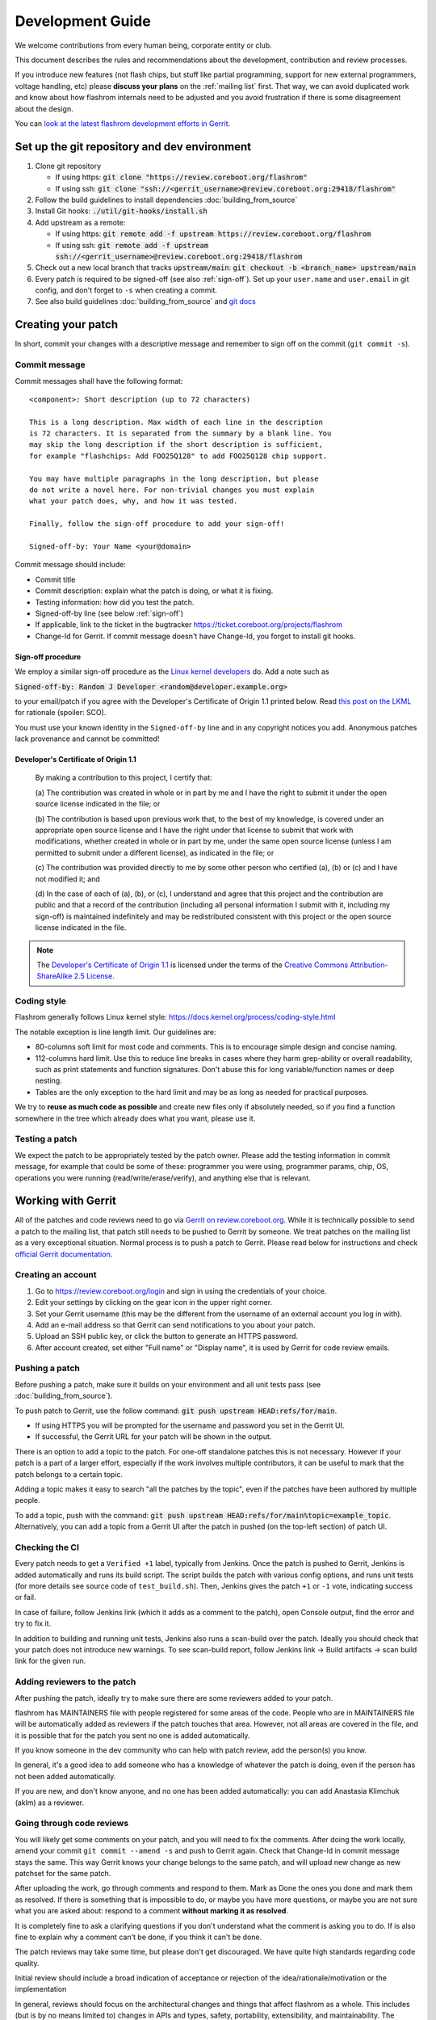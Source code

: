 =================
Development Guide
=================

We welcome contributions from every human being, corporate entity or club.

This document describes the rules and recommendations about the development, contribution and review processes.

If you introduce new features (not flash chips, but stuff like partial
programming, support for new external programmers, voltage handling, etc)
please **discuss your plans** on the :ref:`mailing list` first. That way, we
can avoid duplicated work and know about how flashrom internals need to be
adjusted and you avoid frustration if there is some disagreement about the
design.

You can `look at the latest flashrom development efforts in Gerrit <https://review.coreboot.org/q/project:flashrom>`_.

.. _git repo setup:

Set up the git repository and dev environment
=============================================

#. Clone git repository

   * If using https: :code:`git clone "https://review.coreboot.org/flashrom"`
   * If using ssh: :code:`git clone "ssh://<gerrit_username>@review.coreboot.org:29418/flashrom"`

#. Follow the build guidelines to install dependencies :doc:`building_from_source`

#. Install Git hooks: :code:`./util/git-hooks/install.sh`

#. Add upstream as a remote:

   * If using https: :code:`git remote add -f upstream https://review.coreboot.org/flashrom`
   * If using ssh: :code:`git remote add -f upstream ssh://<gerrit_username>@review.coreboot.org:29418/flashrom`

#. Check out a new local branch that tracks :code:`upstream/main`: :code:`git checkout -b <branch_name> upstream/main`

#. Every patch is required to be signed-off (see also :ref:`sign-off`).
   Set up your ``user.name`` and ``user.email`` in git config, and don't forget
   to ``-s`` when creating a commit.

#. See also build guidelines :doc:`building_from_source` and `git docs <https://git-scm.com/doc>`_

Creating your patch
===================

In short, commit your changes with a descriptive message and remember to sign off
on the commit (``git commit -s``).

.. _commit-message:

Commit message
--------------

Commit messages shall have the following format::

    <component>: Short description (up to 72 characters)

    This is a long description. Max width of each line in the description
    is 72 characters. It is separated from the summary by a blank line. You
    may skip the long description if the short description is sufficient,
    for example "flashchips: Add FOO25Q128" to add FOO25Q128 chip support.

    You may have multiple paragraphs in the long description, but please
    do not write a novel here. For non-trivial changes you must explain
    what your patch does, why, and how it was tested.

    Finally, follow the sign-off procedure to add your sign-off!

    Signed-off-by: Your Name <your@domain>

Commit message should include:

* Commit title
* Commit description: explain what the patch is doing, or what it is fixing.
* Testing information: how did you test the patch.
* Signed-off-by line (see below :ref:`sign-off`)
* If applicable, link to the ticket in the bugtracker `<https://ticket.coreboot.org/projects/flashrom>`_
* Change-Id for Gerrit. If commit message doesn't have Change-Id, you forgot to install git hooks.

.. _sign-off:

Sign-off procedure
^^^^^^^^^^^^^^^^^^

We employ a similar sign-off procedure as the `Linux kernel developers
<http://web.archive.org/web/20070306195036/http://osdlab.org/newsroom/press_releases/2004/2004_05_24_dco.html>`_
do. Add a note such as

:code:`Signed-off-by: Random J Developer <random@developer.example.org>`

to your email/patch if you agree with the Developer's Certificate of Origin 1.1
printed below. Read `this post on the LKML
<https://lkml.org/lkml/2004/5/23/10>`_ for rationale (spoiler: SCO).

You must use your known identity in the ``Signed-off-by`` line and in any
copyright notices you add. Anonymous patches lack provenance and cannot be
committed!

Developer's Certificate of Origin 1.1
^^^^^^^^^^^^^^^^^^^^^^^^^^^^^^^^^^^^^

    By making a contribution to this project, I certify that:

    (a) The contribution was created in whole or in part by me and I have
    the right to submit it under the open source license indicated in the file; or

    (b) The contribution is based upon previous work that, to the best of my
    knowledge, is covered under an appropriate open source license and I have the
    right under that license to submit that work with modifications, whether created
    in whole or in part by me, under the same open source license (unless I am
    permitted to submit under a different license), as indicated in the file; or

    (c) The contribution was provided directly to me by some other person who
    certified (a), (b) or (c) and I have not modified it; and

    (d) In the case of each of (a), (b), or (c), I understand and agree that
    this project and the contribution are public and that a record of the contribution
    (including all personal information I submit with it, including my sign-off) is
    maintained indefinitely and may be redistributed consistent with this project or the
    open source license indicated in the file.

.. note::

   The `Developer's Certificate of Origin 1.1
   <http://web.archive.org/web/20070306195036/http://osdlab.org/newsroom/press_releases/2004/2004_05_24_dco.html>`_
   is licensed under the terms of the `Creative Commons Attribution-ShareAlike
   2.5 License <http://creativecommons.org/licenses/by-sa/2.5/>`_.

Coding style
------------

Flashrom generally follows Linux kernel style:
https://docs.kernel.org/process/coding-style.html

The notable exception is line length limit. Our guidelines are:

* 80-columns soft limit for most code and comments. This is to encourage simple design and concise naming.
* 112-columns hard limit. Use this to reduce line breaks in cases where they
  harm grep-ability or overall readability, such as print statements and
  function signatures. Don't abuse this for long variable/function names or
  deep nesting.
* Tables are the only exception to the hard limit and may be as long as needed
  for practical purposes.

We try to **reuse as much code as possible** and create new files only if
absolutely needed, so if you find a function somewhere in the tree which
already does what you want, please use it.

Testing a patch
---------------

We expect the patch to be appropriately tested by the patch owner.
Please add the testing information in commit message, for example that could be some of these:
programmer you were using, programmer params, chip, OS, operations you were running
(read/write/erase/verify), and anything else that is relevant.

.. _working-with-gerrit:

Working with Gerrit
===================

All of the patches and code reviews need to go via
`Gerrit on review.coreboot.org <https://review.coreboot.org/#/q/project:flashrom>`_.
While it is technically possible to send a patch to the mailing list, that patch
still needs to be pushed to Gerrit by someone. We treat patches on the mailing list as a very
exceptional situation. Normal process is to push a patch to Gerrit.
Please read below for instructions and check `official Gerrit documentation <https://gerrit-review.googlesource.com/Documentation/>`_.

Creating an account
---------------------

#. Go to https://review.coreboot.org/login and sign in using the credentials of
   your choice.
#. Edit your settings by clicking on the gear icon in the upper right corner.
#. Set your Gerrit username (this may be the different from the username of an
   external account you log in with).
#. Add an e-mail address so that Gerrit can send notifications to you about
   your patch.
#. Upload an SSH public key, or click the button to generate an HTTPS password.
#. After account created, set either "Full name" or "Display name", it is used by Gerrit
   for code review emails.

.. _pushing-a-patch:

Pushing a patch
---------------

Before pushing a patch, make sure it builds on your environment and all unit tests pass (see :doc:`building_from_source`).

To push patch to Gerrit, use the follow command: :code:`git push upstream HEAD:refs/for/main`.

* If using HTTPS you will be prompted for the username and password you
  set in the Gerrit UI.
* If successful, the Gerrit URL for your patch will be shown in the output.

There is an option to add a topic to the patch. For one-off standalone patches this
is not necessary. However if your patch is a part of a larger effort, especially if the
work involves multiple contributors, it can be useful to mark that the patch belongs
to a certain topic.

Adding a topic makes it easy to search "all the patches by the topic", even if the patches
have been authored by multiple people.

To add a topic, push with the command: :code:`git push upstream HEAD:refs/for/main%topic=example_topic`.
Alternatively, you can add a topic from a Gerrit UI after the patch in pushed
(on the top-left section) of patch UI.

Checking the CI
---------------

Every patch needs to get a ``Verified +1`` label, typically from Jenkins. Once the patch is pushed
to Gerrit, Jenkins is added automatically and runs its build script. The script builds the patch with
various config options, and runs unit tests (for more details see source code of ``test_build.sh``).
Then, Jenkins gives the patch ``+1`` or ``-1`` vote, indicating success or fail.

In case of failure, follow Jenkins link (which it adds as a comment to the patch), open Console output,
find the error and try to fix it.

In addition to building and running unit tests, Jenkins also runs a scan-build over the patch. Ideally
you should check that your patch does not introduce new warnings. To see scan-build report, follow
Jenkins link -> Build artifacts -> scan build link for the given run.

Adding reviewers to the patch
-----------------------------

After pushing the patch, ideally try to make sure there are some reviewers added to your patch.

flashrom has MAINTAINERS file with people registered for some areas of the code. People who
are in MAINTAINERS file will be automatically added as reviewers if the patch touches that
area. However, not all areas are covered in the file, and it is possible that for the patch you
sent no one is added automatically.

If you know someone in the dev community who can help with patch review, add the person(s) you know.

In general, it's a good idea to add someone who has a knowledge of whatever the patch is doing,
even if the person has not been added automatically.

If you are new, and don't know anyone, and no one has been added automatically: you can add
Anastasia Klimchuk (aklm) as a reviewer.

Going through code reviews
--------------------------

You will likely get some comments on your patch, and you will need to fix the comments.
After doing the work locally, amend your commit ``git commit --amend -s`` and push to Gerrit again.
Check that Change-Id in commit message stays the same. This way Gerrit knows your change belongs
to the same patch, and will upload new change as new patchset for the same patch.

After uploading the work, go through comments and respond to them. Mark as Done the ones you done
and mark them as resolved. If there is something that is impossible to do, or maybe you have more questions,
or maybe you are not sure what you are asked about: respond to a comment **without marking it as resolved**.

It is completely fine to ask a clarifying questions if you don't understand what the comment is asking you to do.
If is also fine to explain why a comment can't be done, if you think it can't be done.

The patch reviews may take some time, but please don't get discouraged.
We have quite high standards regarding code quality.

Initial review should include a broad indication of acceptance or rejection of
the idea/rationale/motivation or the implementation

In general, reviews should focus on the architectural changes and things that
affect flashrom as a whole. This includes (but is by no means limited to)
changes in APIs and types, safety, portability, extensibility, and
maintainability. The purpose of reviews is not to create perfect patches, but
to steer development in the right direction and produce consensus within the
community. The goal of each patch should be to improve the state of the project
- it does not need to fix all problems of the respective field perfectly.

   New contributors may need more detailed advices and should be told about
   minor issues like formatting problems more precisely. The result of a review
   should either be an accepted patch or a guideline how the existing code
   should be changed to be eventually accepted.

To get an idea whether the patch is ready or not, please check :ref:`merge-checklist`.

If you sent a patch and later lost interest or no longer have time to follow up on code review,
please add a comment saying so. Then, if any of our maintainers are interested in finishing the work,
they can take over the patch.

Downloading patch from Gerrit
-----------------------------

Sometimes you may need to download a patch into your local repository. This can be needed for example:

* if you want to test someone else's patch,
* if multiple developers are collaborating on a patch,
* if you are continuing someone else's work, when original author left or unable to continue.

First prepare local repository: sync to head or to desired tag / commit.

Open patch in Gerrit, open "three dot" menu on top-right, open Download patch. Copy Cherry-pick command (pick
the relevant tab for you: anonymous http / http / ssh) and run the copied command in your local repo.

Now you have the commit locally and can do the testing or futher developing. To upload your local changes,
push patch to Gerrit again (see :ref:`pushing-a-patch`).

Make sure people involved in the patch agree that you are pushing new version of someone else's patch,
so this does not come at a surprise for an original author.

Merging patches
---------------

Merging to branches is limited to the "flashrom developers" group on Gerrit (see also :doc:`/about_flashrom/team`).

The list of requirements for the patch to be ready for merging is below, see :ref:`merge-checklist`.
Some of the requirements are enforced by Gerrit, but not all of them. In general, a person who clicks
Submit button is responsible to go through Merge checklist. Code reviewers should be aware of the checklist
as well.

Patch owners can use the checklist to detect whether the patch is ready for merging or not.

.. _merge-checklist:

Merge checklist
^^^^^^^^^^^^^^^

#. Every patch has to be reviewed and needs at least one +2 that was not given by the commit's author.
   Ideally, people who were actively reviewing the patch and adding comments, would be the ones approving it.
#. If a patch is authored by more than one person (Co-developed-by), each author may +2 the other author's changes.
#. Patch needs to get Verified +1 vote, typically from Jenkins build bot. This means the patch builds successfully
   and all unit tests pass.
#. Commit message should have Signed-off-by line, see :ref:`sign-off` and align with the rest
   of the rules for :ref:`commit-message`
#. All the comments need to be addressed, especially if there was a negative vote in the process of review (-1 or -2).
#. flashrom developers are people from literally all around the planet, and various timezones. We usually wait
   for 3 days (3 * 24hours) after the patch is fully approved just in case of last minute concerns from all timezones.
#. In the case of emergency, merging should not take place within less than 24 hours after the review
   started (i.e. the first message by a reviewer on Gerrit).

To help search for patches which are potential candidates for merging, you can try using this search in Gerrit::

   status:open project:flashrom -is:wip -label:Verified-1 label:Verified+1 -label:Code-Review<0 age:3d is:mergeable is:submittable -has:unresolved

Note the search is not a replacement for Merge checklist, but it can help find candidates for merging.

.. _bugtracker:

Bugtracker
==========

We have a bugtracker on `<https://ticket.coreboot.org/projects/flashrom>`_.
Anyone can view tickets, but to be able to create/update/assign tickets you need an account.

Mirrors
========

The only official repository is https://review.coreboot.org/flashrom ; GitHub and GitLab are just mirrors.
**Reviewers do not look at pull requests** on mirrors.
Even if pull requests were automatically transferred to Gerrit,
requirements such as :ref:`sign-off` still present a problem.

The quickest and best way to get your patch reviewed and merged is by sending
it to review.coreboot.org (see :ref:`working-with-Gerrit`). Conveniently, you can use your GitHub, GitLab or
Google account as an OAuth2 `login method <https://review.coreboot.org/login>`_.
